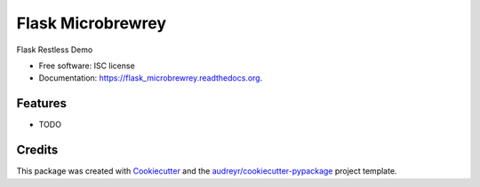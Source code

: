 ===============================
Flask Microbrewrey
===============================

.. image:: https://img.shields.io/pypi/v/flask_microbrewrey.svg
        :target: https://pypi.python.org/pypi/flask_microbrewrey

.. image:: https://img.shields.io/travis/mandshaw/flask_microbrewrey.svg
        :target: https://travis-ci.org/mandshaw/flask_microbrewrey

.. image:: https://readthedocs.org/projects/flask_microbrewrey/badge/?version=latest
        :target: https://readthedocs.org/projects/flask_microbrewrey/?badge=latest
        :alt: Documentation Status


Flask Restless Demo

* Free software: ISC license
* Documentation: https://flask_microbrewrey.readthedocs.org.

Features
--------

* TODO

Credits
---------

This package was created with Cookiecutter_ and the `audreyr/cookiecutter-pypackage`_ project template.

.. _Cookiecutter: https://github.com/audreyr/cookiecutter
.. _`audreyr/cookiecutter-pypackage`: https://github.com/audreyr/cookiecutter-pypackage
